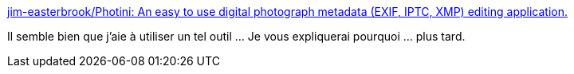 :jbake-type: post
:jbake-status: published
:jbake-title: jim-easterbrook/Photini: An easy to use digital photograph metadata (EXIF, IPTC, XMP) editing application.
:jbake-tags: linux,photographie,iptc,editor,_mois_sept.,_année_2020
:jbake-date: 2020-09-14
:jbake-depth: ../
:jbake-uri: shaarli/1600066659000.adoc
:jbake-source: https://nicolas-delsaux.hd.free.fr/Shaarli?searchterm=https%3A%2F%2Fgithub.com%2Fjim-easterbrook%2FPhotini&searchtags=linux+photographie+iptc+editor+_mois_sept.+_ann%C3%A9e_2020
:jbake-style: shaarli

https://github.com/jim-easterbrook/Photini[jim-easterbrook/Photini: An easy to use digital photograph metadata (EXIF, IPTC, XMP) editing application.]

Il semble bien que j'aie à utiliser un tel outil ... Je vous expliquerai pourquoi ... plus tard.
